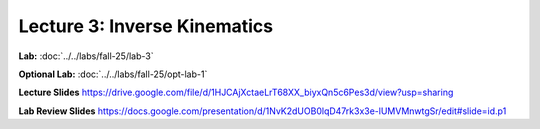 Lecture 3: Inverse Kinematics
=======================================================

**Lab:** :doc:`../../labs/fall-25/lab-3`

**Optional Lab:** :doc:`../../labs/fall-25/opt-lab-1`

**Lecture Slides** https://drive.google.com/file/d/1HJCAjXctaeLrT68XX_biyxQn5c6Pes3d/view?usp=sharing

**Lab Review Slides** https://docs.google.com/presentation/d/1NvK2dUOB0lqD47rk3x3e-lUMVMnwtgSr/edit#slide=id.p1

